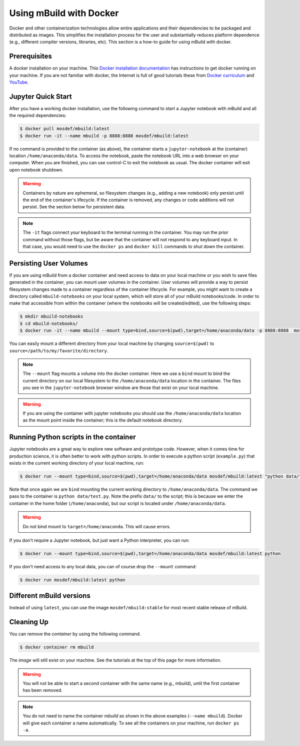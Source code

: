 Using mBuild with Docker
========================

Docker and other containerization technologies allow entire applications
and their dependencies to be packaged and distributed as images. This
simplifies the installation process for the user and substantially
reduces platform dependence (e.g., different compiler versions, libraries,
etc). This section is a how-to guide for using mBuild with docker.

Prerequisites
-------------
A docker installation on your machine. This
`Docker installation documentation <https://docs.docker.com/get-docker/>`_ has instructions to get docker running on your machine.
If you are not familiar with docker, the Internet is full of good tutorials these from
`Docker curriculum <https://docker-curriculum.com/>`_ and
`YouTube <https://www.youtube.com/watch?v=zJ6WbK9zFpI&feature=youtu.be>`_.

Jupyter Quick Start
-------------------
After you have a working docker installation, use the following command to
start a Jupyter notebook with mBuild and all the required dependencies:

.. code-block:: bash

    $ docker pull mosdef/mbuild:latest
    $ docker run -it --name mbuild -p 8888:8888 mosdef/mbuild:latest

If no command is provided to the container (as above), the container starts a
``jupyter-notebook`` at the (container) location ``/home/anaconda/data``.
To access the notebook, paste the notebook URL into a web browser on your
computer. When you are finished, you can use control-C to exit the notebook
as usual. The docker container will exit upon notebook shutdown.

.. warning::

    Containers by nature are ephemeral, so filesystem changes (e.g., adding
    a new notebook) only persist until the end of the container's lifecycle.
    If the container is removed, any changes or code additions will not persist.
    See the section below for persistent data.

.. note::

    The ``-it`` flags connect your keyboard to the terminal running in the
    container. You may run the prior command without those flags, but be
    aware that the container will not respond to any keyboard input. In
    that case, you would need to use the ``docker ps`` and ``docker kill``
    commands to shut down the container.


Persisting User Volumes
-----------------------
If you are using mBuild from a docker container and need access to data
on your local machine or you wish to save files generated in the container,
you can mount user volumes in the container. User volumes will provide a way
to persist filesystem changes made to a container regardless of the container
lifecycle. For example, you might want to create a directory called
``mbuild-notebooks`` on your local system, which will store all of your mBuild
notebooks/code. In order to make that accessible from within the container
(where the notebooks will be created/edited), use the following steps:

.. code-block:: bash

    $ mkdir mbuild-notebooks
    $ cd mbuild-notebooks/
    $ docker run -it --name mbuild --mount type=bind,source=$(pwd),target=/home/anaconda/data -p 8888:8888  mosdef/mbuild:latest

You can easily mount a different directory from your local machine by changing
``source=$(pwd)`` to ``source=/path/to/my/favorite/directory``.

.. note::

    The ``--mount`` flag mounts a volume into the docker container. Here we
    use a ``bind`` mount to bind the current directory on our local filesystem
    to the ``/home/anaconda/data`` location in the container. The files you see
    in the ``jupyter-notebook`` browser window are those that exist on your
    local machine.

.. warning::

    If you are using the container with jupyter notebooks you should use
    the ``/home/anaconda/data`` location as the mount point inside the container;
    this is the default notebook directory.

Running Python scripts in the container
---------------------------------------
Jupyter notebooks are a great way to explore new software and prototype
code. However, when it comes time for production science, it is often
better to work with python scripts. In order to execute a python script
(``example.py``) that exists in the current working directory of your
local machine, run:

.. code-block:: bash

    $ docker run --mount type=bind,source=$(pwd),target=/home/anaconda/data mosdef/mbuild:latest "python data/test.py"

Note that once again we are ``bind`` mounting the current working directory
to ``/home/anaconda/data``. The command we pass to the container is
``python data/test.py``. Note the prefix ``data/`` to the script; this is because
we enter the container in the home folder (``/home/anaconda``), but our script
is located under ``/home/anaconda/data``.

.. warning::

    Do not bind mount to ``target=/home/anaconda``. This will cause errors.


If you don't require a Jupyter notebook, but just want a Python interpreter,
you can run:

.. code-block:: bash

    $ docker run --mount type=bind,source=$(pwd),target=/home/anaconda/data mosdef/mbuild:latest python

If you don't need access to any local data, you can of course drop the
``--mount`` command:

.. code-block:: bash

    $ docker run mosdef/mbuild:latest python


Different mBuild versions
-------------------------
Instead of using ``latest``, you can use the image ``mosdef/mbuild:stable``
for most recent stable release of mBuild.

Cleaning Up
-----------
You can remove the *container* by using the following command.

.. code-block:: bash

    $ docker container rm mbuild

The *image* will still exist on your machine. See the tutorials at the
top of this page for more information.

.. warning::

    You will not be able to start a second container with the same name
    (e.g., mbuild), until the first container has been removed.

.. note::

    You do not need to name the container `mbuild` as shown in the above
    examples (``--name mbuild``). Docker will give each container a name
    automatically. To see all the containers on your machine, run
    ``docker ps -a``.
